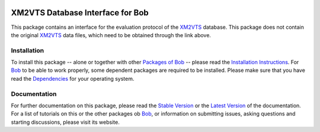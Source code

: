 .. vim: set fileencoding=utf-8 :
.. Manuel Guenther <manuel.guenther@idiap.ch>
.. Fri Oct 31 14:18:57 CET 2014

.. image:: http://img.shields.io/badge/docs-stable-yellow.png
   :target: http://pythonhosted.org/bob.db.arface/index.html
.. image:: http://img.shields.io/badge/docs-latest-orange.png
   :target: https://www.idiap.ch/software/bob/docs/latest/bioidiap/bob.db.arface/master/index.html
.. image:: https://travis-ci.org/bioidiap/bob.db.arface.svg?branch=v2.0.1
   :target: https://travis-ci.org/bioidiap/bob.db.arface
.. image:: https://coveralls.io/repos/bioidiap/bob.db.arface/badge.png
   :target: https://coveralls.io/r/bioidiap/bob.db.arface
.. image:: https://img.shields.io/badge/github-master-0000c0.png
   :target: https://github.com/bioidiap/bob.db.arface/tree/master
.. image:: http://img.shields.io/pypi/v/bob.db.arface.png
   :target: https://pypi.python.org/pypi/bob.db.arface
.. image:: http://img.shields.io/pypi/dm/bob.db.arface.png
   :target: https://pypi.python.org/pypi/bob.db.arface
.. image:: https://img.shields.io/badge/original-data--files-a000a0.png
   :target: http://www.ee.surrey.ac.uk/CVSSP/xm2vtsdb

===================================
 XM2VTS Database Interface for Bob
===================================

This package contains an interface for the evaluation protocol of the XM2VTS_ database.
This package does not contain the original XM2VTS_ data files, which need to be obtained through the link above.


Installation
------------
To install this package -- alone or together with other `Packages of Bob <https://github.com/idiap/bob/wiki/Packages>`_ -- please read the `Installation Instructions <https://github.com/idiap/bob/wiki/Installation>`_.
For Bob_ to be able to work properly, some dependent packages are required to be installed.
Please make sure that you have read the `Dependencies <https://github.com/idiap/bob/wiki/Dependencies>`_ for your operating system.

Documentation
-------------
For further documentation on this package, please read the `Stable Version <http://pythonhosted.org/bob.db.arface/index.html>`_ or the `Latest Version <https://www.idiap.ch/software/bob/docs/latest/bioidiap/bob.db.arface/master/index.html>`_ of the documentation.
For a list of tutorials on this or the other packages ob Bob_, or information on submitting issues, asking questions and starting discussions, please visit its website.

.. _bob: https://www.idiap.ch/software/bob
.. _xm2vts: http://www.ee.surrey.ac.uk/CVSSP/xm2vtsdb

